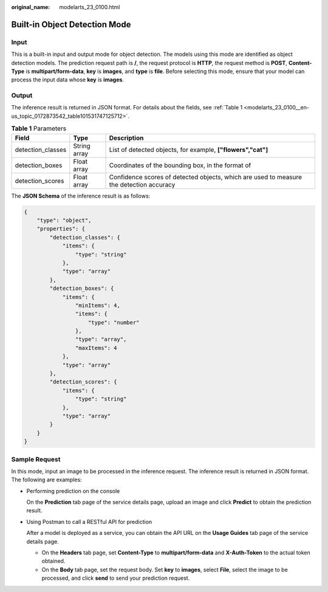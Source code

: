 :original_name: modelarts_23_0100.html

.. _modelarts_23_0100:

Built-in Object Detection Mode
==============================

Input
-----

This is a built-in input and output mode for object detection. The models using this mode are identified as object detection models. The prediction request path is **/**, the request protocol is **HTTP**, the request method is **POST**, **Content-Type** is **multipart/form-data**, **key** is **images**, and **type** is **file**. Before selecting this mode, ensure that your model can process the input data whose **key** is **images**.

Output
------

The inference result is returned in JSON format. For details about the fields, see :ref:`Table 1 <modelarts_23_0100__en-us_topic_0172873542_table101531747125712>`.

.. _modelarts_23_0100__en-us_topic_0172873542_table101531747125712:

.. table:: **Table 1** Parameters

   +-------------------+--------------+-----------------------------------------------------------------------------------------+
   | Field             | Type         | Description                                                                             |
   +===================+==============+=========================================================================================+
   | detection_classes | String array | List of detected objects, for example, **["flowers","cat"]**                            |
   +-------------------+--------------+-----------------------------------------------------------------------------------------+
   | detection_boxes   | Float array  | Coordinates of the bounding box, in the format of |image2|                              |
   +-------------------+--------------+-----------------------------------------------------------------------------------------+
   | detection_scores  | Float array  | Confidence scores of detected objects, which are used to measure the detection accuracy |
   +-------------------+--------------+-----------------------------------------------------------------------------------------+

The **JSON Schema** of the inference result is as follows:

.. code-block::

   {
       "type": "object",
       "properties": {
           "detection_classes": {
               "items": {
                   "type": "string"
               },
               "type": "array"
           },
           "detection_boxes": {
               "items": {
                   "minItems": 4,
                   "items": {
                       "type": "number"
                   },
                   "type": "array",
                   "maxItems": 4
               },
               "type": "array"
           },
           "detection_scores": {
               "items": {
                   "type": "string"
               },
               "type": "array"
           }
       }
   }

Sample Request
--------------

In this mode, input an image to be processed in the inference request. The inference result is returned in JSON format. The following are examples:

-  Performing prediction on the console

   On the **Prediction** tab page of the service details page, upload an image and click **Predict** to obtain the prediction result.

-  Using Postman to call a RESTful API for prediction

   After a model is deployed as a service, you can obtain the API URL on the **Usage Guides** tab page of the service details page.

   -  On the **Headers** tab page, set **Content-Type** to **multipart/form-data** and **X-Auth-Token** to the actual token obtained.

   -  On the **Body** tab page, set the request body. Set **key** to **images**, select **File**, select the image to be processed, and click **send** to send your prediction request.

.. |image1| image:: /_static/images/en-us_image_0000001110761158.png

.. |image2| image:: /_static/images/en-us_image_0000001110761158.png

